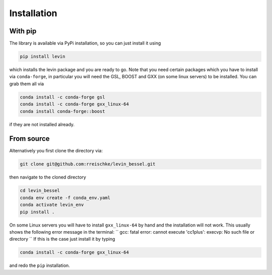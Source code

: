 Installation
============

With pip
------------
The library is available via PyPi installation, so you can just install it using 

.. code-block:: bash

    pip install levin

which installs the levin package and you are ready to go. Note that you need certain packages which you have to install via ``conda-forge``, in particular you will need the GSL, BOOST and GXX (on some linux servers) to be installed. You can grab them all via

.. code-block:: bash

    conda install -c conda-forge gsl
    conda install -c conda-forge gxx_linux-64
    conda install conda-forge::boost

if they are not installed already.


From source
------------

Alternatively you first clone the directory via:

.. code-block:: bash
    
    git clone git@github.com:rreischke/levin_bessel.git

then navigate to the cloned directory

.. code-block:: bash

    cd levin_bessel
    conda env create -f conda_env.yaml
    conda activate levin_env
    pip install .

On some Linux servers you will have to install ``gxx_linux-64`` by hand and the installation will not work. This usually shows the following error message in the terminal:
``
gcc: fatal error: cannot execute 'cc1plus': execvp: No such file or directory
``
If this is the case just install it by typing

.. code-block:: bash

     conda install -c conda-forge gxx_linux-64

and redo the ``pip`` installation.